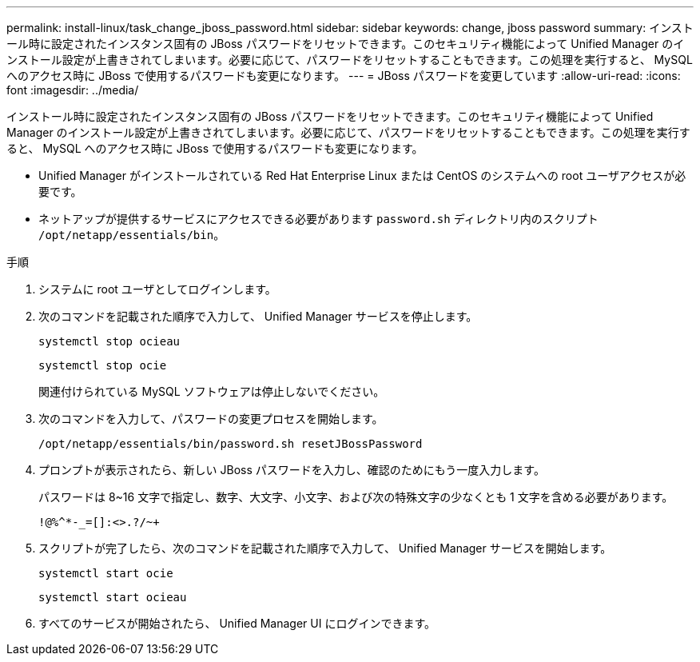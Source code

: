 ---
permalink: install-linux/task_change_jboss_password.html 
sidebar: sidebar 
keywords: change, jboss password 
summary: インストール時に設定されたインスタンス固有の JBoss パスワードをリセットできます。このセキュリティ機能によって Unified Manager のインストール設定が上書きされてしまいます。必要に応じて、パスワードをリセットすることもできます。この処理を実行すると、 MySQL へのアクセス時に JBoss で使用するパスワードも変更になります。 
---
= JBoss パスワードを変更しています
:allow-uri-read: 
:icons: font
:imagesdir: ../media/


[role="lead"]
インストール時に設定されたインスタンス固有の JBoss パスワードをリセットできます。このセキュリティ機能によって Unified Manager のインストール設定が上書きされてしまいます。必要に応じて、パスワードをリセットすることもできます。この処理を実行すると、 MySQL へのアクセス時に JBoss で使用するパスワードも変更になります。

* Unified Manager がインストールされている Red Hat Enterprise Linux または CentOS のシステムへの root ユーザアクセスが必要です。
* ネットアップが提供するサービスにアクセスできる必要があります `password.sh` ディレクトリ内のスクリプト `/opt/netapp/essentials/bin`。


.手順
. システムに root ユーザとしてログインします。
. 次のコマンドを記載された順序で入力して、 Unified Manager サービスを停止します。
+
`systemctl stop ocieau`

+
`systemctl stop ocie`

+
関連付けられている MySQL ソフトウェアは停止しないでください。

. 次のコマンドを入力して、パスワードの変更プロセスを開始します。
+
`/opt/netapp/essentials/bin/password.sh resetJBossPassword`

. プロンプトが表示されたら、新しい JBoss パスワードを入力し、確認のためにもう一度入力します。
+
パスワードは 8~16 文字で指定し、数字、大文字、小文字、および次の特殊文字の少なくとも 1 文字を含める必要があります。

+
`+!@%^*-_+=[]:<>.?/~+`

. スクリプトが完了したら、次のコマンドを記載された順序で入力して、 Unified Manager サービスを開始します。
+
`systemctl start ocie`

+
`systemctl start ocieau`

. すべてのサービスが開始されたら、 Unified Manager UI にログインできます。

